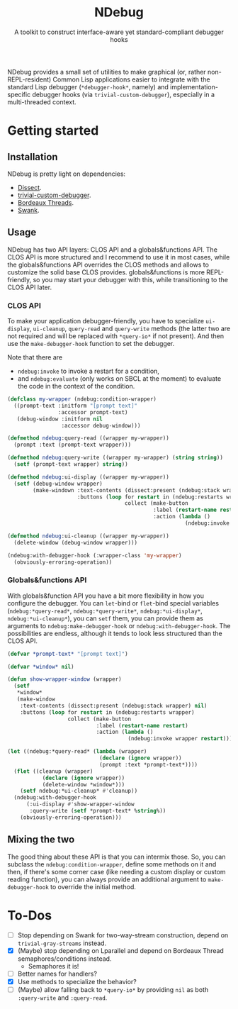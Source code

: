 #+TITLE:NDebug
#+SUBTITLE: A toolkit to construct interface-aware yet standard-compliant debugger hooks

NDebug provides a small set of utilities to make graphical (or, rather non-REPL-resident) Common Lisp applications easier to integrate with the standard Lisp debugger (~*debugger-hook*~, namely) and implementation-specific debugger hooks (via ~trivial-custom-debugger~), especially in a multi-threaded context.

* Getting started
** Installation

NDebug is pretty light on dependencies:
- [[https://github.com/Shinmera/dissect][Dissect]].
- [[https://github.com/phoe/trivial-custom-debugger][trivial-custom-debugger]].
- [[https://github.com/sionescu/bordeaux-threads][Bordeaux Threads]].
- [[https://github.com/slime/slime][Swank]].

** Usage
NDebug has two API layers: CLOS API and a globals&functions API. The CLOS API is more structured and I recommend to use it in most cases, while the globals&functions API overrides the CLOS methods and allows to customize the solid base CLOS provides. globals&functions is more REPL-friendly, so you may start your debugger with this, while transitioning to the CLOS API later.

*** CLOS API

To make your application debugger-friendly, you have to specialize ~ui-display~, ~ui-cleanup~, ~query-read~ and ~query-write~ methods (the latter two are not required and will be replaced with ~*query-io*~ if not present). And then use the ~make-debugger-hook~ function to set the debugger.

Note that there are
- ~ndebug:invoke~ to invoke a restart for a condition,
- and ~ndebug:evaluate~ (only works on SBCL at the moment) to evaluate the code in the context of the condition.

#+begin_src lisp
  (defclass my-wrapper (ndebug:condition-wrapper)
    ((prompt-text :initform "[prompt text]"
                  :accessor prompt-text)
     (debug-window :initform nil
                   :accessor debug-window)))

  (defmethod ndebug:query-read ((wrapper my-wrapper))
    (prompt :text (prompt-text wrapper)))

  (defmethod ndebug:query-write ((wrapper my-wrapper) (string string))
    (setf (prompt-text wrapper) string))

  (defmethod ndebug:ui-display ((wrapper my-wrapper))
    (setf (debug-window wrapper)
          (make-windown :text-contents (dissect:present (ndebug:stack wrapper) nil)
                        :buttons (loop for restart in (ndebug:restarts wrapper)
                                       collect (make-button
                                                :label (restart-name restart)
                                                :action (lambda ()
                                                          (ndebug:invoke wrapper restart)))))))

  (defmethod ndebug:ui-cleanup ((wrapper my-wrapper))
    (delete-window (debug-window wrapper)))

  (ndebug:with-debugger-hook (:wrapper-class 'my-wrapper)
    (obviously-erroring-operation))
#+end_src

*** Globals&functions API

With globals&function API you have a bit more flexibility in how you configure the debugger. You can ~let~-bind or ~flet~-bind special variables (~ndebug:*query-read*~, ~ndebug:*query-write*~, ~ndebug:*ui-display*~, ~ndebug:*ui-cleanup*~), you can ~setf~ them, you can provide them as arguments to ~ndebug:make-debugger-hook~ or ~ndebug:with-debugger-hook~. The possibilities are endless, although it tends to look less structured than the CLOS API.

#+begin_src lisp
  (defvar *prompt-text* "[prompt text]")

  (defvar *window* nil)

  (defun show-wrapper-window (wrapper)
    (setf
     ,*window*
     (make-window
      :text-contents (dissect:present (ndebug:stack wrapper) nil)
      :buttons (loop for restart in (ndebug:restarts wrapper)
                     collect (make-button
                              :label (restart-name restart)
                              :action (lambda ()
                                        (ndebug:invoke wrapper restart)))))))

  (let ((ndebug:*query-read* (lambda (wrapper)
                               (declare (ignore wrapper))
                               (prompt :text *prompt-text*))))
    (flet ((cleanup (wrapper)
             (declare (ignore wrapper))
             (delete-window *window*)))
      (setf ndebug:*ui-cleanup* #'cleanup))
    (ndebug:with-debugger-hook
        (:ui-display #'show-wrapper-window
         :query-write (setf *prompt-text* %string%))
      (obviously-erroring-operation)))
#+end_src

** Mixing the two

The good thing about these API is that you can intermix those. So, you can subclass the ~ndebug:condition-wrapper~, define some methods on it and then, if there's some corner case (like needing a custom display or custom reading function), you can always provide an additional argument to ~make-debugger-hook~ to override the initial method.

* To-Dos
- [ ] Stop depending on Swank for two-way-stream construction, depend on ~trivial-gray-streams~ instead.
- [X] (Maybe) stop depending on Lparallel and depend on Bordeaux Thread semaphores/conditions instead.
  - Semaphores it is!
- [ ] Better names for handlers?
- [X] Use methods to specialize the behavior?
- [ ] (Maybe) allow falling back to ~*query-io*~ by providing ~nil~ as both ~:query-write~ and ~:query-read~.
